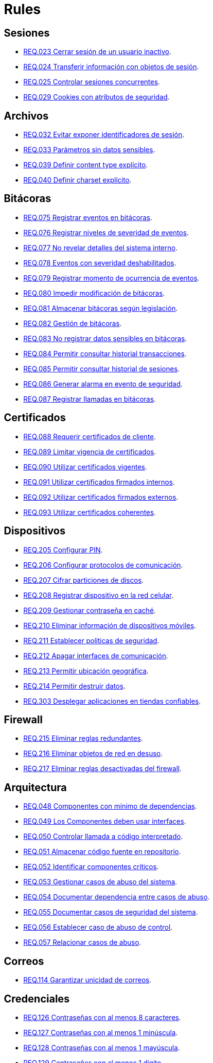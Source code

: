 :slug: rules/
:category: rules
:description: El propósito de esta página es presentar los productos ofrecidos por FLUID. Rules es una recopilación de criterios de seguridad desarrollados por FLUID, basados en diferentes estándares internacionales para garantizar la seguridad de la información en diferentes áreas.
:keywords: FLUID, Productos, Rules, Criterios, Seguridad, Aplicaciones.

= Rules

== Sesiones

* link:023/[REQ.023 Cerrar sesión de un usuario inactivo].
* link:024/[REQ.024 Transferir información con objetos de sesión].
* link:025/[REQ.025 Controlar sesiones concurrentes].
* link:029/[REQ.029 Cookies con atributos de seguridad].

== Archivos

* link:032/[REQ.032 Evitar exponer identificadores de sesión].
* link:033/[REQ.033 Parámetros sin datos sensibles].
* link:039/[REQ.039 Definir content type explícito].
* link:040/[REQ.040 Definir charset explícito].

== Bitácoras

* link:075/[REQ.075 Registrar eventos en bitácoras].
* link:076/[REQ.076 Registrar niveles de severidad de eventos].
* link:077/[REQ.077 No revelar detalles del sistema interno].
* link:078/[REQ.078 Eventos con severidad deshabilitados].
* link:079/[REQ.079 Registrar momento de ocurrencia de eventos].
* link:080/[REQ.080 Impedir modificación de bitácoras].
* link:081/[REQ.081 Almacenar bitácoras según legislación].
* link:082/[REQ.082 Gestión de bitácoras].
* link:083/[REQ.083 No registrar datos sensibles en bitácoras].
* link:084/[REQ.084 Permitir consultar historial transacciones].
* link:085/[REQ.085 Permitir consultar historial de sesiones].
* link:086/[REQ.086 Generar alarma en evento de seguridad].
* link:087/[REQ.087 Registrar llamadas en bitácoras].

== Certificados

* link:088/[REQ.088 Requerir certificados de cliente].
* link:089/[REQ.089 Limitar vigencia de certificados].
* link:090/[REQ.090 Utilizar certificados vigentes].
* link:091/[REQ.091 Utilizar certificados firmados internos].
* link:092/[REQ.092 Utilizar certificados firmados externos].
* link:093/[REQ.093 Utilizar certificados coherentes].

== Dispositivos

* link:205/[REQ.205 Configurar PIN].
* link:206/[REQ.206 Configurar protocolos de comunicación].
* link:207/[REQ.207 Cifrar particiones de discos].
* link:208/[REQ.208 Registrar dispositivo en la red celular].
* link:209/[REQ.209 Gestionar contraseña en caché].
* link:210/[REQ.210 Eliminar información de dispositivos móviles].
* link:211/[REQ.211 Establecer políticas de seguridad].
* link:212/[REQ.212 Apagar interfaces de comunicación].
* link:213/[REQ.213 Permitir ubicación geográfica].
* link:214/[REQ.214 Permitir destruir datos].
* link:303/[REQ.303 Desplegar aplicaciones en tiendas confiables].

== Firewall

* link:215/[REQ.215 Eliminar reglas redundantes].
* link:216/[REQ.216 Eliminar objetos de red en desuso].
* link:217/[REQ.217 Eliminar reglas desactivadas del firewall].

== Arquitectura

* link:048/[REQ.048 Componentes con mínimo de dependencias].
* link:049/[REQ.049 Los Componentes deben usar interfaces].
* link:050/[REQ.050 Controlar llamada a código interpretado].
* link:051/[REQ.051 Almacenar código fuente en repositorio].
* link:052/[REQ.052 Identificar componentes críticos].
* link:053/[REQ.053 Gestionar casos de abuso del sistema].
* link:054/[REQ.054 Documentar dependencia entre casos de abuso].
* link:055/[REQ.055 Documentar casos de seguridad del sistema].
* link:056/[REQ.056 Establecer caso de abuso de control].
* link:057/[REQ.057 Relacionar casos de abuso].

== Correos

* link:114/[REQ.114 Garantizar unicidad de correos].

== Credenciales

* link:126/[REQ.126 Contraseñas con al menos 8 caracteres].
* link:127/[REQ.127 Contraseñas con al menos 1 minúscula].
* link:128/[REQ.128 Contraseñas con al menos 1 mayúscula].
* link:129/[REQ.129 Contraseñas con al menos 1 dígito].
* link:130/[REQ.130 Contraseñas con al menos 1 carácter especial].
* link:131/[REQ.131 Impedir cambiar contraseña mas de una vez].
* link:132/[REQ.132 Contraseñas con al menos 4 palabras].
* link:133/[REQ.133 Contraseñas de más de 20 caracteres].
* link:134/[REQ.134 Almacenar contraseñas con Salt].
* link:135/[REQ.135 Derivaciones de clave aleatorias].
* link:136/[REQ.136 Forzar cambio de contraseñas temporales].
* link:137/[REQ.137 Cambiar contraseñas temporales de terceros].
* link:138/[REQ.138 Definir tiempo de vida contraseña temporal].
* link:139/[REQ.139 Establecer longitud mínima de clave].
* link:140/[REQ.140 Establecer tiempo de vida de clave].
* link:141/[REQ.141 Forzar proceso de autenticación].
* link:142/[REQ.142 Modificar credenciales de acceso por defecto].
* link:143/[REQ.143 Credenciales de acceso únicas].
* link:144/[REQ.144 Depurar cuentas periódicamente].
* link:997/[REQ.997 Contraseñas sin palabras de diccionario].

== Criptografía

* link:145/[REQ.145 Proteger llaves del sistema].
* link:146/[REQ.146 Establecer tiempo a las llaves].
* link:147/[REQ.147 Utilizar mecanismos pre-existentes].
* link:148/[REQ.148 Cifrado asimétrico de tamaño mínimo].
* link:149/[REQ.149 Cifrado simétrico de tamaño mínimo].
* link:150/[REQ.150 Funciones resumen de tamaño mínimo].
* link:151/[REQ.151 Claves separadas para cifrado y firmado].
* link:219/[REQ.219 Usar mecanismos criptográficos seguros].

== Fuente

* link:152/[REQ.152 Reutilizar conexiones a bases de datos].
* link:153/[REQ.153 Transacciones fuera de banda].
* link:154/[REQ.154 Eliminar puertas traseras].
* link:155/[REQ.155 Aplicación libre de código malicioso].
* link:156/[REQ.156 Código sin información sensible].
* link:157/[REQ.157 Compilación estricta].
* link:158/[REQ.158 Codificación Actualizada].
* link:159/[REQ.159 Código ofuscado].
* link:160/[REQ.160 Salidas codificadas].
* link:161/[REQ.161 Opciones por defecto seguras].
* link:162/[REQ.162 Eliminar código redundante].
* link:163/[REQ.163 Invocar en escenario funcional].
* link:164/[REQ.164 Utilizar estructuras optimizadas].
* link:166/[REQ.166 Determinar complejidad del código].
* link:167/[REQ.167 Cerrar recursos no utilizados].
* link:168/[REQ.168 Variables inicializadas explícitamente].
* link:169/[REQ.169 Usar construcciones parametrizadas].
* link:170/[REQ.170 Asociar tipo a variables].
* link:171/[REQ.171 Remover comentarios en producción].
* link:172/[REQ.172 Cifrar cadenas de conexión].
* link:173/[REQ.173 Descartar información insegura].
* link:174/[REQ.174 Transacciones sin patrón discernible].
* link:175/[REQ.175 Proteger página de clickjacking].
* link:302/[REQ.302 Declarar explícitamente dependencias].

== Redes inalámbricas

* link:247/[REQ.247 Ocultar SSID en redes privadas].
* link:248/[REQ.248 SSID sin palabras de diccionario].
* link:249/[REQ.249 Ubicar puntos de acceso].
* link:250/[REQ.250 Administrar puntos de acceso].
* link:251/[REQ.251 Cambiar IP del punto de acceso].
* link:252/[REQ.252 Configurar cifrado de clave].
* link:253/[REQ.253 Filtrar acceso a la red].
* link:254/[REQ.254 Cambiar nombre de SSID].

== Redes lógicas

* link:255/[REQ.255 Permitir acceso sólo en puertos necesarios].
* link:256/[REQ.256 Servidores con acceso a puertos necesarios].
* link:257/[REQ.257 Acceso basado en credenciales de usuario].
* link:258/[REQ.258 Filtrar el contenido de sitios web].
* link:259/[REQ.259 Segmentar la red de la organización].

== Redes sociales

* link:260/[REQ.260 Utilizar correos alternos].
* link:261/[REQ.261 No exponer información corporativa].

== Servicios

* link:262/[REQ.262 Verificar componentes de terceros].
* link:263/[REQ.263 Establecer mecanismos de protección].
* link:264/[REQ.264 Establecer autenticación en recursos].
* link:265/[REQ.265 Restringir acceso a procesos críticos].
* link:266/[REQ.266 Deshabilitar funciones inseguras].
* link:267/[REQ.267 Deshabilitar funciones innecesarias].

== Datos

* link:176/[REQ.176 Restringir objetos del sistema].
* link:177/[REQ.177 Almacenar datos de forma segura].
* link:178/[REQ.178 Utilizar firmas digitales].
* link:179/[REQ.179 Definir frecuencia de respaldo].
* link:180/[REQ.180 Enmascarar datos].
* link:181/[REQ.181 Transmitir por medio de protocolos seguros].
* link:182/[REQ.182 Datos en ubicaciones diferentes].
* link:183/[REQ.183 Eliminación segura de datos].
* link:184/[REQ.184 Distorsionar datos de aplicación].
* link:185/[REQ.185 Información sensible cifrada].
* link:186/[REQ.186 Utilizar el mínimo nivel de privilegios].
* link:187/[REQ.187 Recolección de datos debe ser autorizada].
* link:188/[REQ.188 Actualizar datos personales].
* link:189/[REQ.189 Especificar recolección de datos personales].
* link:190/[REQ.190 Usar datos para el propósito indicado].
* link:191/[REQ.191 Proteger datos con el máximo nivel].
* link:192/[REQ.192 Cifrar datos de respaldo].
* link:193/[REQ.193 Separar datos de respaldo de su origen].
* link:998/[REQ.998 Limitar tiempo de vida de variables].
* link:999/[REQ.999 Limitar tiempo de vida de recursos].

== Aleatorios

* link:218/[REQ.218 Aleatorios generados uniformemente].

== Autenticación

* link:221/[REQ.221 Respuestas de autenticación adecuadas].

== Sistema

* link:035/[REQ.035 Administrar modificaciones de privilegios].
* link:268/[REQ.268 Utilizar software autenticado].
* link:269/[REQ.269 Usar principio mínimo privilegio].
* link:270/[REQ.270 Emplear usuarios con privilegios].
* link:271/[REQ.271 Restringir el uso de compiladores].
* link:272/[REQ.272 Diferenciar modos de gestión].
* link:273/[REQ.273 Establecer suite de seguridad segura].
* link:274/[REQ.274 Establecer alcance de un sistema].
* link:275/[REQ.275 Establecer inicio por defecto].
* link:276/[REQ.276 Establecer rutas de sistema seguras].
* link:277/[REQ.277 Información de servicios inaccesible].

== Activos

* link:001/[REQ.001 Activos de información identificados].
* link:002/[REQ.002 Identificar dependencias o componentes].
* link:003/[REQ.003 Definir arquitectura del sistema].
* link:004/[REQ.004 Activo de información asociado a responsable].
* link:005/[REQ.005 Activo de información valorado en moneda].
* link:006/[REQ.006 Identificar amenazas asociadas a activo].
* link:007/[REQ.007 Identificar posibles vulnerabilidades].
* link:008/[REQ.008 Generar modelo de amenazas del sistema].
* link:009/[REQ.009 Amenazas medidas en términos de ocurrencia].
* link:010/[REQ.010 Amenazas medidas en términos de impacto].
* link:011/[REQ.011 Riesgos medidos por probabilidad e impacto].
* link:012/[REQ.012 Identificar posibles atacantes].
* link:013/[REQ.013 Proceso reclasificación definido].
* link:014/[REQ.014 Activos clasificados según criticidad].
* link:015/[REQ.015 Priorizar vulnerabilidades de activos].
* link:016/[REQ.016 Garantizar corrección de vulnerabilidades].
* link:017/[REQ.017 Medio seguro para información física].

== Acuerdos

* link:018/[REQ.018 Acuerdos a nivel de servicio con terceros].
* link:019/[REQ.019 Acuerdos de confiabilidad con terceros].
* link:020/[REQ.020 Definir penalizaciones por incumplimiento].
* link:021/[REQ.021 Garantizar cumplimiento requisitos].
* link:022/[REQ.022 Permitir auditorías de cliente].
